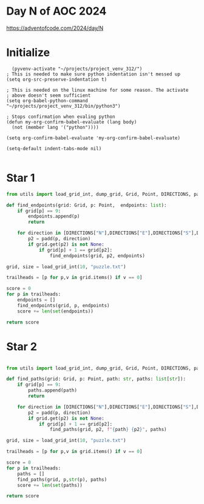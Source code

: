 * Day N of AOC 2024

https://adventofcode.com/2024/day/N
* Initialize

#+begin_src elisp
    (pyvenv-activate "~/projects/project_venv_312/")
  ; This is needed to make sure python indentation isn't messed up
  (setq org-src-preserve-indentation t)

  ; This is needed on the linux machine for some reason. The activate
  ; above doesn't seem sufficient
  (setq org-babel-python-command "~/projects/project_venv_312/bin/python3")

  ; Stops confirmation when evaling python
  (defun my-org-confirm-babel-evaluate (lang body)
    (not (member lang '("python"))))

  (setq org-confirm-babel-evaluate 'my-org-confirm-babel-evaluate)

  (setq-default indent-tabs-mode nil)

#+end_src

#+RESULTS:

* Star 1

#+begin_src python :results value
from utils import load_grid_int, dump_grid, Grid, Point, DIRECTIONS, padd

def find_endpoints(grid: Grid, p: Point,  endpoints: list):
    if grid[p] == 9:
        endpoints.append(p)
        return

    for direction in [DIRECTIONS["N"],DIRECTIONS["E"],DIRECTIONS["S"],DIRECTIONS["W"]]:
        p2 = padd(p, direction)
        if grid.get(p2) is not None:
            if grid[p] + 1 == grid[p2]:
                find_endpoints(grid, p2, endpoints)

grid, size = load_grid_int(10, "puzzle.txt")

trailheads = [p for p,v in grid.items() if v == 0]

score = 0
for p in trailheads:
    endpoints = []
    find_endpoints(grid, p, endpoints)
    score += len(set(endpoints))

return score

#+end_src

#+RESULTS:
: 557

* Star 2
#+begin_src python :results value

from utils import load_grid_int, dump_grid, Grid, Point, DIRECTIONS, padd

def find_paths(grid: Grid, p: Point, path: str, paths: list[str]):
    if grid[p] == 9:
        paths.append(path)
        return

    for direction in [DIRECTIONS["N"],DIRECTIONS["E"],DIRECTIONS["S"],DIRECTIONS["W"]]:
        p2 = padd(p, direction)
        if grid.get(p2) is not None:
            if grid[p] + 1 == grid[p2]:
                find_paths(grid, p2, f"{path} {p2}", paths)

grid, size = load_grid_int(10, "puzzle.txt")

trailheads = [p for p,v in grid.items() if v == 0]

score = 0
for p in trailheads:
    paths = []
    find_paths(grid, p,str(p), paths)
    score += len(set(paths))

return score

#+end_src

#+RESULTS:
: 1062



